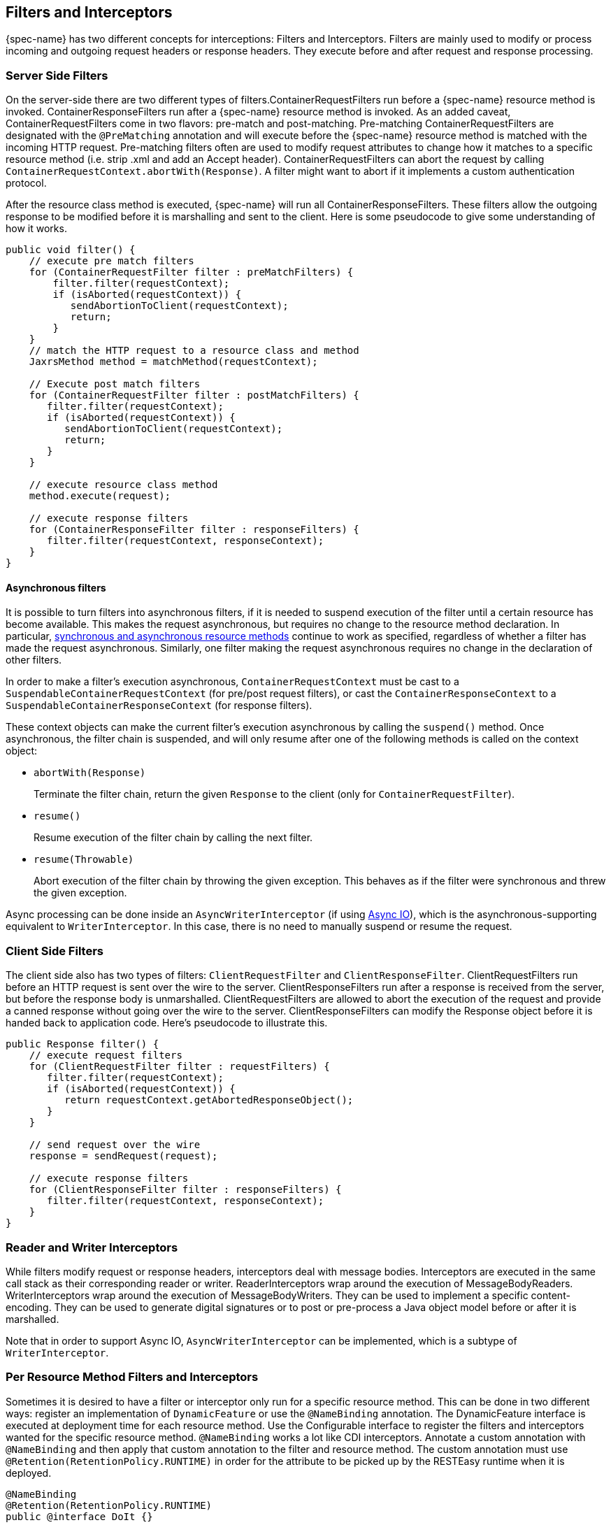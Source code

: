 [[_interceptors]]
== Filters and Interceptors

{spec-name} has two different concepts for interceptions: Filters and Interceptors. Filters are mainly used to modify
or process incoming and outgoing request headers or response headers. They execute before and after request and response
processing.

=== Server Side Filters

On the server-side there are two different types of filters.ContainerRequestFilters run before a {spec-name} resource
method is invoked. ContainerResponseFilters run after a {spec-name} resource method is invoked. As an added caveat,
ContainerRequestFilters come in two flavors: pre-match and post-matching.
Pre-matching ContainerRequestFilters are designated with the `@PreMatching` annotation and will execute before the
{spec-name} resource method is matched with the incoming HTTP request.
Pre-matching filters often are used to modify request attributes to change how it matches to a specific resource method
(i.e. strip .xml and add an Accept header). ContainerRequestFilters can abort the request by calling
`ContainerRequestContext.abortWith(Response)`.  A filter might want to abort if it implements a custom authentication protocol.

After the resource class method is executed, {spec-name} will run all ContainerResponseFilters.
These filters allow the outgoing response to be modified before it is marshalling and sent to the client.
Here is some pseudocode to give some understanding of how it works. 

[source,java]
----
public void filter() {
    // execute pre match filters
    for (ContainerRequestFilter filter : preMatchFilters) {
        filter.filter(requestContext);
        if (isAborted(requestContext)) {
           sendAbortionToClient(requestContext);
           return;
        }
    }
    // match the HTTP request to a resource class and method
    JaxrsMethod method = matchMethod(requestContext);

    // Execute post match filters
    for (ContainerRequestFilter filter : postMatchFilters) {
       filter.filter(requestContext);
       if (isAborted(requestContext)) {
          sendAbortionToClient(requestContext);
          return;
       }
    }

    // execute resource class method
    method.execute(request);

    // execute response filters
    for (ContainerResponseFilter filter : responseFilters) {
       filter.filter(requestContext, responseContext);
    }
}
----

[[_asynchronous_filter]]
==== Asynchronous filters

It is possible to turn filters into asynchronous filters, if it is needed to suspend execution of the filter until a certain resource has become available.
This makes the request asynchronous, but requires no change to the resource method declaration.
In particular, <<_asynchronous_http_request_processing,synchronous and asynchronous resource methods>> continue to work
as specified, regardless of whether a filter has made the request asynchronous. Similarly, one filter making the request
asynchronous requires no change in the declaration of other filters.

In order to make a filter's execution asynchronous, `ContainerRequestContext` must be cast to a
`SuspendableContainerRequestContext` (for pre/post request filters), or cast the `ContainerResponseContext` to a
`SuspendableContainerResponseContext` (for response filters).

These context objects can make the current filter's execution asynchronous by calling the `suspend()` method.
Once asynchronous, the filter chain is suspended, and will only resume after one of the following methods is called on the context object:

* `abortWith(Response)`
+
Terminate the filter chain, return the given `Response` to the client (only for `ContainerRequestFilter`).
* `resume()`
+
Resume execution of the filter chain by calling the next filter.
* `resume(Throwable)`
+
Abort execution of the filter chain by throwing the given exception. This behaves as if the filter were synchronous
and threw the given exception.

Async processing can be done inside an `AsyncWriterInterceptor` (if using <<_asynchronous_io,Async IO>>), which is the
asynchronous-supporting equivalent to `WriterInterceptor`. In this case, there is no need to manually suspend or resume the request.

=== Client Side Filters

The client side also has two types of filters: `ClientRequestFilter` and `ClientResponseFilter`.
ClientRequestFilters run before an HTTP request is sent over the wire to the server.
ClientResponseFilters run after a response is received from the server, but before the response body is unmarshalled.
ClientRequestFilters are allowed to abort the execution of the request and provide a canned response without going over the wire to the server.
ClientResponseFilters can modify the Response object before it is handed back to application code.
Here's pseudocode to illustrate this. 

[source,java]
----
public Response filter() {
    // execute request filters
    for (ClientRequestFilter filter : requestFilters) {
       filter.filter(requestContext);
       if (isAborted(requestContext)) {
          return requestContext.getAbortedResponseObject();
       }
    }

    // send request over the wire
    response = sendRequest(request);

    // execute response filters
    for (ClientResponseFilter filter : responseFilters) {
       filter.filter(requestContext, responseContext);
    }
}
----

=== Reader and Writer Interceptors

While filters modify request or response headers, interceptors deal with message bodies.
Interceptors are executed in the same call stack as their corresponding reader or writer.
ReaderInterceptors wrap around the execution of MessageBodyReaders.
WriterInterceptors wrap around the execution of MessageBodyWriters.
They can be used to implement a specific content-encoding.
They can be used to generate digital signatures or to post or pre-process a Java object model before or after it is marshalled. 

Note that in order to support Async IO, `AsyncWriterInterceptor` can be implemented, which is a subtype of `WriterInterceptor`.

=== Per Resource Method Filters and Interceptors

Sometimes it is desired to have a filter or interceptor only run for a specific resource method.
This can be done in two different ways:  register an implementation of `DynamicFeature` or use the `@NameBinding` annotation.
The DynamicFeature interface is executed at deployment time for each resource method.
Use the Configurable interface to register the filters and interceptors wanted for the specific resource method.
`@NameBinding` works a lot like CDI interceptors.
Annotate a custom annotation with `@NameBinding` and then apply that custom annotation to the filter and resource method.
The custom annotation must use `@Retention(RetentionPolicy.RUNTIME)` in order for the attribute to be picked up by the RESTEasy runtime when it is deployed.

[source,java]
----
@NameBinding
@Retention(RetentionPolicy.RUNTIME)
public @interface DoIt {}

@DoIt
public class MyFilter implements ContainerRequestFilter {}

@Path("/root")
public class MyResource {

   @GET
   @DoIt
   public String get() {}
}
----

=== Ordering

Ordering is accomplished by using the `@BindingPriority` annotation on the filter or interceptor classes.